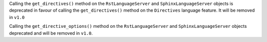 Calling the ``get_directives()`` method on the ``RstLanguageServer`` and ``SphinxLanguageServer`` objects is deprecated in favour of calling the ``get_directives()`` method on the ``Directives`` language feature.
It will be removed in ``v1.0``

Calling the ``get_directive_options()`` method on the ``RstLanguageServer`` and ``SphinxLanguageServer`` objects deprecated and will be removed in ``v1.0``.
